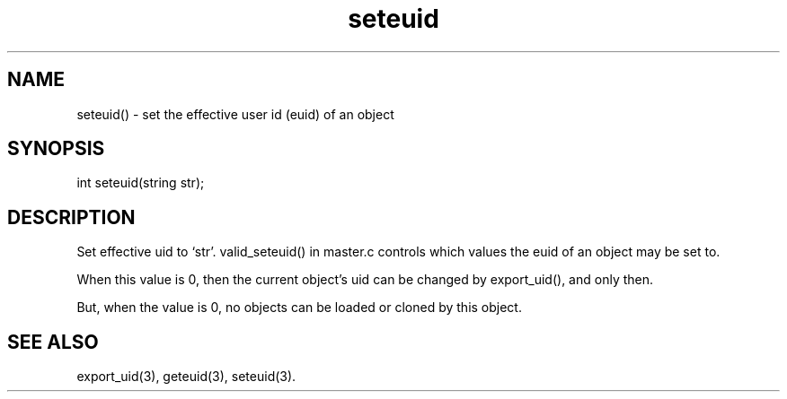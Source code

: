 .\"set the effective user id (euid) of an object
.TH seteuid 3

.SH NAME
seteuid() - set the effective user id (euid) of an object

.SH SYNOPSIS
int seteuid(string str);

.SH DESCRIPTION
Set effective uid to `str'.  valid_seteuid() in master.c controls which
values the euid of an object may be set to.
.PP
When this value is 0, then the current object's uid can be changed by
export_uid(), and only then.
.PP
But, when the value is 0, no objects can be loaded or cloned by this object.

.SH SEE ALSO
export_uid(3), geteuid(3), seteuid(3).
